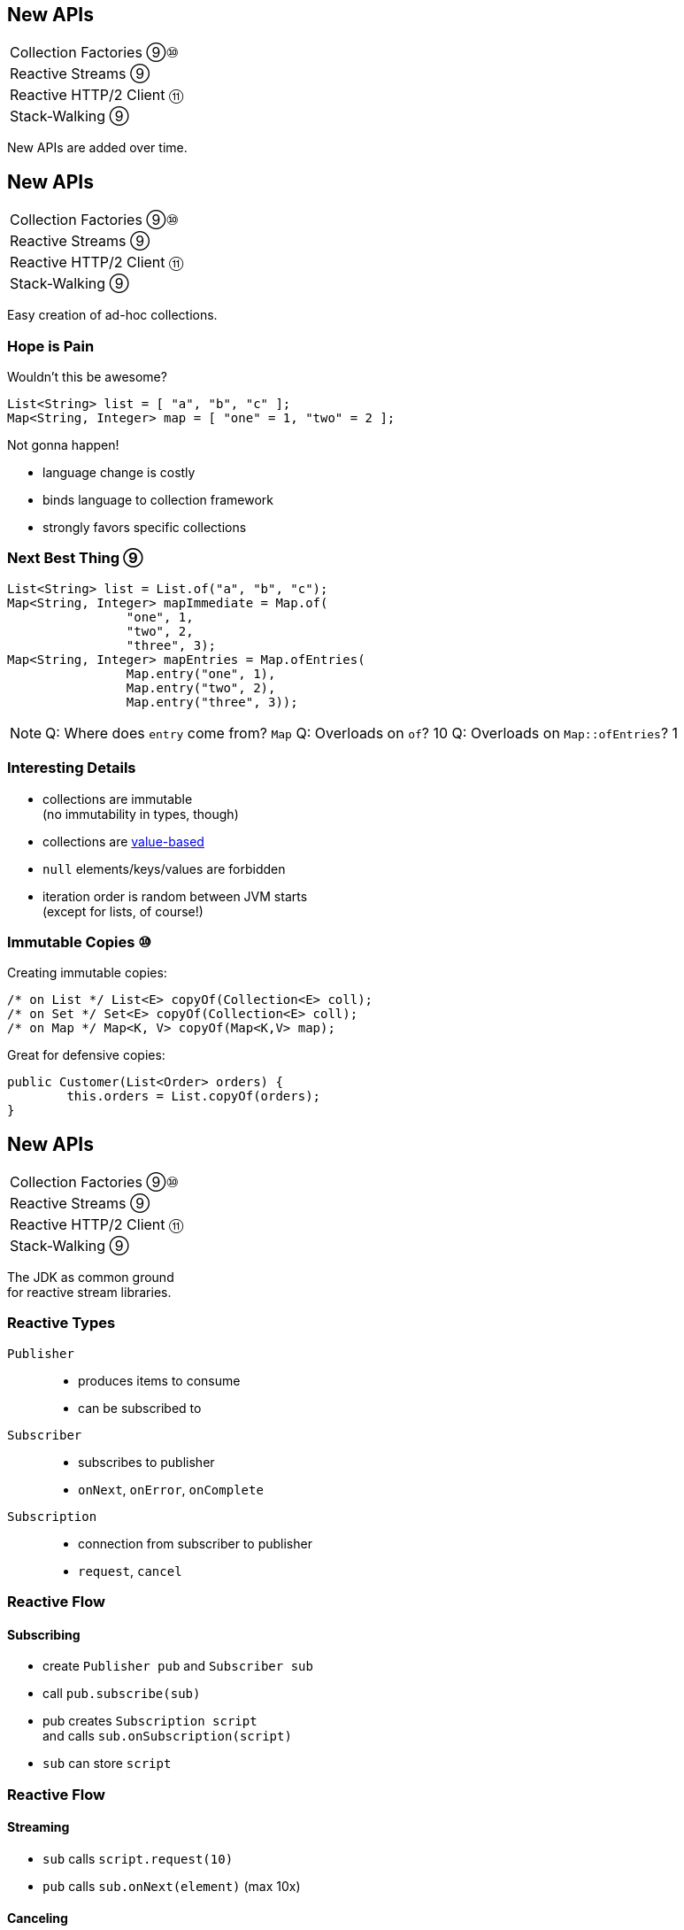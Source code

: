 == New APIs

++++
<table class="toc">
	<tr><td>Collection Factories ⑨⑩</td></tr>
	<tr><td>Reactive Streams ⑨</td></tr>
	<tr><td>Reactive HTTP/2 Client ⑪</td></tr>
	<tr><td>Stack-Walking ⑨</td></tr>
</table>
++++

New APIs are added over time.



== New APIs

++++
<table class="toc">
	<tr class="toc-current"><td>Collection Factories ⑨⑩</td></tr>
	<tr><td>Reactive Streams ⑨</td></tr>
	<tr><td>Reactive HTTP/2 Client ⑪</td></tr>
	<tr><td>Stack-Walking ⑨</td></tr>
</table>
++++

Easy creation of ad-hoc collections.

=== Hope is Pain

Wouldn't this be awesome?

```java
List<String> list = [ "a", "b", "c" ];
Map<String, Integer> map = [ "one" = 1, "two" = 2 ];
```

Not gonna happen!

* language change is costly
* binds language to collection framework
* strongly favors specific collections

=== Next Best Thing ⑨

```java
List<String> list = List.of("a", "b", "c");
Map<String, Integer> mapImmediate = Map.of(
		"one", 1,
		"two", 2,
		"three", 3);
Map<String, Integer> mapEntries = Map.ofEntries(
		Map.entry("one", 1),
		Map.entry("two", 2),
		Map.entry("three", 3));
```

[NOTE.speaker]
--
Q: Where does `entry` come from? `Map`
Q: Overloads on `of`? 10
Q: Overloads on `Map::ofEntries`? 1
--

=== Interesting Details

* collections are immutable +
(no immutability in types, though)
* collections are https://nipafx.dev/java-value-based-classes[value-based]
* `null` elements/keys/values are forbidden
* iteration order is random between JVM starts +
(except for lists, of course!)

=== Immutable Copies ⑩

Creating immutable copies:

```java
/* on List */ List<E> copyOf(Collection<E> coll);
/* on Set */ Set<E> copyOf(Collection<E> coll);
/* on Map */ Map<K, V> copyOf(Map<K,V> map);
```

Great for defensive copies:

```java
public Customer(List<Order> orders) {
	this.orders = List.copyOf(orders);
}
```



== New APIs

++++
<table class="toc">
	<tr><td>Collection Factories ⑨⑩</td></tr>
	<tr class="toc-current"><td>Reactive Streams ⑨</td></tr>
	<tr><td>Reactive HTTP/2 Client ⑪</td></tr>
	<tr><td>Stack-Walking ⑨</td></tr>
</table>
++++

The JDK as common ground +
for reactive stream libraries.

=== Reactive Types

`Publisher`::
* produces items to consume
* can be subscribed to
`Subscriber`::
* subscribes to publisher
* `onNext`, `onError`, `onComplete`
`Subscription`::
* connection from subscriber to publisher
* `request`, `cancel`

=== Reactive Flow
==== Subscribing

* create `Publisher pub` and `Subscriber sub`
* call `pub.subscribe(sub)`
* pub creates `Subscription script` +
and calls `sub.onSubscription(script)`
* `sub` can store `script`

=== Reactive Flow
==== Streaming

* `sub` calls `script.request(10)`
* `pub` calls `sub.onNext(element)` (max 10x)

==== Canceling

* `pub` may call `sub.OnError(err)` +
or `sub.onComplete()`
* `sub` may call `script.cancel()`

=== Reactive APIs?

JDK only provides three interfaces +
and one simple implementation.

(Also called *Flow API*.)

So far, only reactive HTTP/2 API ⑪ uses Flow.



== New APIs

++++
<table class="toc">
	<tr><td>Collection Factories ⑨⑩</td></tr>
	<tr><td>Reactive Streams ⑨</td></tr>
	<tr class="toc-current"><td>Reactive HTTP/2 Client ⑪</td></tr>
	<tr><td>Stack-Walking ⑨</td></tr>
</table>
++++

HTTP/2! And reactive! Woot!

=== Basic Flow

To send a request and get a response:

* use builder to create immutable `HttpClient`
* use builder to create immutable `HttpRequest`
* pass request to client to receive `HttpResponse`

=== Building a Client

```java
HttpClient client = HttpClient.newBuilder()
	.version(HTTP_2)
	.connectTimeout(ofSeconds(5))
	.followRedirects(ALWAYS)
	.build();
```

More options:

* proxy
* SSL context/parameters
* authenticator
* cookie handler

=== Building a Request

```java
HttpRequest request = HttpRequest.newBuilder()
	.GET()
	.uri(URI.create("https://nipafx.dev"))
	.setHeader("header-name", "header-value")
	.build();
```

* more HTTP methods (duh!)
* individual timeout
* individual HTTP version
* request `"100 CONTINUE"` before sending body

=== Receiving a Response

```java
// the generic `String`...
HttpResponse<String> response = client.send(
	request,
	// ... comes from this body handler ...
	BodyHandlers.ofString());
// ... and defines `body()`s return type
String body = response.body();
```

* status code, headers, SSL session
* request
* intermediate responses +
  (redirection, authentication)

=== Reactive?

Great, but where's the reactive sauce?

Three places:

* send request asynchronously
* provide request body with +
  `Publisher<ByteBuffer>`
* receive response body with +
  `Subscriber<String>` or +
  `Subscriber<List<ByteBuffer>>`

=== Asynchronous Request

Submit request to thread pool until completes:

```java
CompletableFuture<String> responseBody = client
	.sendAsync(request, BodyHandlers.ofString())
	.thenApply(this::logHeaders)
	.thenApply(HttpResponse::body);
```

* uses "a default executor" to field requests +
// (currently `Executors::newCachedThreadPool`)
* pool can be defined when client is built with +
  `HttpClient.Builder.executor(Executor)`

=== Reactive Request Body

If a request has a long body, +
no need to prepare it in its entirety:

```java
Publisher<ByteBuffer> body = // ...
HttpRequest post = HttpRequest.newBuilder()
	.POST(BodyPublishers.fromPublisher(body))
	.build();
client.send(post, BodyHandlers.ofString())
```

* `client` subscribes to `body`
* as `body` publishes byte buffers, +
  `client` sends them over the wire

=== Reactive Response Body

If a response has a long body, +
no need to wait before processing:

```java
Subscriber<String> body = // ...
HttpResponse<Void> response = client.send(
	request,
	BodyHandlers.fromLineSubscriber(subscriber));
```

* `client` subscribes `body` to itself
* as `client` receives response bytes, +
  it parses to lines and passes to `body`

=== Reactive Benefits

Benefits of reactive +
request/response bodies:

* receiver applies backpressure:
** on requests, `client`
** on responses, `body`
* `body` controls memory usage
* early errors lead to partial processing
* need "reactive tools" to create `body` +
  from higher-level Java objects (e.g. `File`)

=== Web Sockets

*Short version:*

* there's a class `WebSocket`
* `send[Text|Binary|...]` methods +
return `CompletableFuture`
* socket calls `Listener` methods +
`on[Text|Binary|...]`

(`WebSocket` and `Listener` behave like +
`Subscription` and `Subscriber`.)

*No long version.* 😛



== New APIs

++++
<table class="toc">
	<tr><td>Collection Factories ⑨⑩</td></tr>
	<tr><td>Reactive Streams ⑨</td></tr>
	<tr><td>Reactive HTTP/2 Client ⑪</td></tr>
	<tr class="toc-current"><td>Stack-Walking ⑨</td></tr>
</table>
++++

Examining the stack faster and easier.

=== `StackWalker::forEach`

```java
void forEach (Consumer<StackFrame>);
```

```java
public static void main(String[] args) { one(); }
static void one() { two(); }
static void two() {
	StackWalker.getInstance()
		.forEach(System.out::println);
}

// output
StackWalkingExample.two(StackWalking.java:14)
StackWalkingExample.one(StackWalking.java:11)
StackWalkingExample.main(StackWalking.java:10)
```

=== `StackWalker::walk`

```java
T walk (Function<Stream<StackFrame>, T>);
```

```java
static void three() {
	String line = StackWalker.getInstance().walk(
		frames -> frames
			.filter(f -> f.getMethodName().contains("one"))
			.findFirst()
			.map(f -> "Line " + f.getLineNumber())
			.orElse("Unknown line");
	);
	System.out.println(line);
}

// output
Line 11
```

=== Options

`getInstance` takes options as arguments:

* `SHOW_REFLECT_FRAMES` for reflection frames
* `SHOW_HIDDEN_FRAMES` e.g. for lambda frames
* `RETAIN_CLASS_REFERENCE` for `Class<?>`

=== Frames and Traces

`forEach` and `walk` operate on `StackFrame`:

* class and method name
* class as `Class<?>`
* bytecode index and isNative

Can upgrade to `StackTraceElement` (expensive):

* file name and line number

=== Performance I

image::images/stack-walker-vs-exception.png[role="diagram"]

=== Performance II

image::images/stack-walker-limit-with-estimated-size.png[role="diagram"]

=== Performance III

* creating `StackTraceElement` is expensive +
(for file name and line number)
* lazy evaluation pays off for partial traversal

(Benchmarks performed by https://twitter.com/arnaudroger[Arnaud Roger])



== A Mixed Bag Of New APIs

*In Java 9:*

* multi-resolution images (http://openjdk.java.net/jeps/251[JEP 251])
* native desktop integration (http://openjdk.java.net/jeps/272[JEP 272])
* deserialization filter (http://openjdk.java.net/jeps/290[JEP 290])
* DTLS (http://openjdk.java.net/jeps/219[JEP 219]), +
  TLS ALPN and OCSP stapling (http://openjdk.java.net/jeps/244[JEP 244])

=== A Mixed Bag Of New APIs

*In Java 12:*

* `CompactNumberFormat` (https://bugs.openjdk.java.net/browse/JDK-8188147[JDK-8188147])

*In Java 14:*

* foreign-memory access (http://openjdk.java.net/jeps/370[JEP 370])
* non-volatile `MappedByteBuffer` (http://openjdk.java.net/jeps/352[JEP 352])

And often lots of low-level APIs.
